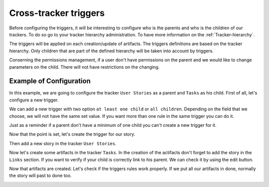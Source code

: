 .. _Triggers:

Cross-tracker triggers
======================

Before configuring the triggers, it will be interesting to configure who is the parents and who is the children of our trackers.
To do so go to your tracker hierarchy administration.
To have more information on the :ref:`Tracker-hierarchy`.

The triggers will be applied on each creation/update of artifacts. The triggers definitions are based on the tracker hierarchy.
Only children that are part of the defined hierarchy will be taken into account by triggers.

Conserning the permissions management, if a user don't have permissions on the parent and we would like to change parameters on the child. 
There will not have restrictions on the changing.

Example of Configuration
````````````````````````

In this example, we are going to configure the tracker ``User Stories`` as a parent and ``Tasks`` as his child.
First of all, let's configure a new trigger.

We can add a new trigger with two option ``at least one child`` or ``all children``.
Depending on the field that we choose, we will not have the same set value.
If you want more than one rule in the same trigger you can do it.

.. image:: /images/screenshots/tracker/add_rule.png
    :alt: rule

Just as a reminder if a parent don't have a minimum of one child you can't create a new trigger for it.

Now that the point is set, let's create the trigger for our story.

.. image:: /images/screenshots/tracker/triggers-example1.png
    :alt: example 1

Then add a new story in the tracker ``User Stories``.

Now let's create some artifacts in the tracker ``Tasks``.
In the creation of the actifacts don't forget to add the story in the ``Links`` section.
If you want to verify if your child is correctly link to his parent. We can check it by using the edit button.

.. image:: /images/screenshots/tracker/triggers-example2.png
    :alt: example 2

Now that artifacts are created. Let's check if the triggers rules work properly.
If we put all our artifacts in done, normally the story will past to done too.

.. image:: /images/screenshots/tracker/triggers-example3.png
    :alt: example 3
